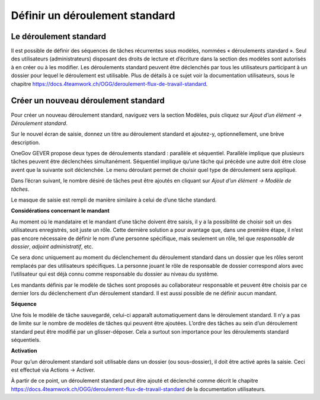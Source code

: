 .. _label-standardablauf-admin:

Définir un déroulement standard
===============================

Le déroulement standard
-----------------------
Il est possible de définir des séquences de tâches récurrentes sous modèles, nommées « déroulements standard ». Seul des utilisateurs (administrateurs) disposant des droits de lecture et d’écriture dans la section des modèles sont autorisés à en créer ou à les modifier. Les déroulements standard peuvent être déclenchés par tous les utilisateurs participant à un dossier pour lequel le déroulement est utilisable. Plus de détails à ce sujet voir la documentation utilisateurs, sous le chapitre https://docs.4teamwork.ch/OGG/deroulement-flux-de-travail-standard.

Créer un nouveau déroulement standard
-------------------------------------
Pour créer un nouveau déroulement standard, naviguez vers la section Modèles, puis cliquez sur *Ajout d’un élément -> Déroulement standard*.

|img-deroulementstandard-20|

Sur le nouvel écran de saisie, donnez un titre au déroulement standard et ajoutez-y, optionnellement, une brève description.

OneGov GEVER propose deux types de déroulements standard : parallèle et séquentiel. Parallèle implique que plusieurs tâches peuvent être déclenchées simultanément. Séquentiel implique qu’une tâche qui précède une autre doit être close avent que la suivante soit déclenchée. Le menu déroulant permet de choisir quel type de déroulement sera appliqué.

|img-deroulementstandard-30|

Dans l’écran suivant, le nombre désiré de tâches peut être ajoutés en cliquant sur *Ajout d’un élément -> Modèle de tâches*.

|img-deroulementstandard-22|

Le masque de saisie est rempli de manière similaire à celui de d’une tâche standard.

|img-deroulementstandard-23|

**Considérations concernant le mandant**

Au moment où le mandataire et le mandant d’une tâche doivent être saisis, il y a la possibilité de choisir soit un des utilisateurs enregistrés, soit juste un rôle. Cette dernière solution a pour avantage que, dans une première étape, il n’est pas encore nécessaire de définir le nom d’une personne spécifique, mais seulement un rôle, tel que *responsable de dossier*, *adjoint administratif*, etc.

Ce sera donc uniquement au moment du déclenchement du déroulement standard dans un dossier que les rôles seront remplacés par des utilisateurs spécifiques. La personne jouant le rôle de responsable de dossier correspond alors avec l’utilisateur qui est déjà connu comme responsable du dossier au niveau du système.

Les mandants définis par le modèle de tâches sont proposés au collaborateur responsable et peuvent être choisis par ce dernier lors du déclenchement d’un déroulement standard. Il est aussi possible de ne définir aucun mandant.


**Séquence**

Une fois le modèle de tâche sauvegardé, celui-ci apparaît automatiquement dans le déroulement standard. Il n’y a pas de limite sur le nombre de modèles de tâches qui peuvent être ajoutées. L’ordre des tâches au sein d’un déroulement standard peut être modifié par un glisser-déposer. Cela a surtout son importance pour les déroulements standard séquentiels.

**Activation**

Pour qu’un déroulement standard soit utilisable dans un dossier (ou sous-dossier), il doit être activé après la saisie. Ceci est effectué via Actions -> Activer.

|img-deroulementstandard-31|

À partir de ce point, un déroulement standard peut être ajouté et déclenché comme décrit le chapitre https://docs.4teamwork.ch/OGG/deroulement-flux-de-travail-standard de la documentation utilisateurs.

.. |img-deroulementstandard-20| image:: img/media/img-deroulementstandard-20.png
.. |img-deroulementstandard-22| image:: img/media/img-deroulementstandard-22.png
.. |img-deroulementstandard-23| image:: img/media/img-deroulementstandard-23.png
.. |img-deroulementstandard-30| image:: img/media/img-deroulementstandard-30.png
.. |img-deroulementstandard-31| image:: img/media/img-deroulementstandard-31.png
